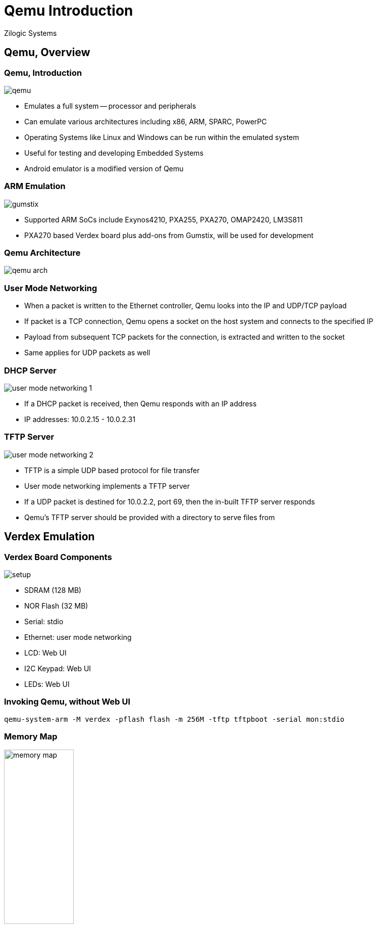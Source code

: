 = Qemu Introduction
Zilogic Systems

== Qemu, Overview

[role="two-column"]
=== Qemu, Introduction

[role="left"]
image::figures/qemu.png[align="center"]

[role="right"]
  * Emulates a full system -- processor and peripherals

  * Can emulate various architectures including x86, ARM, SPARC,
    PowerPC

  * Operating Systems like Linux and Windows can be run within the
    emulated system

  * Useful for testing and developing Embedded Systems

  * Android emulator is a modified version of Qemu

[role="two-column"]
=== ARM Emulation

[role="left"]
image::figures/gumstix.jpg[align="center"]

[role="right"]
  * Supported ARM SoCs include Exynos4210, PXA255, PXA270, OMAP2420,
    LM3S811

  * PXA270 based Verdex board plus add-ons from Gumstix, will be used
    for development

=== Qemu Architecture

image::figures/qemu-arch.png[align="center"]

=== User Mode Networking

  * When a packet is written to the Ethernet controller, Qemu looks
    into the IP and UDP/TCP payload

  * If packet is a TCP connection, Qemu opens a socket on the host
    system and connects to the specified IP

  * Payload from subsequent TCP packets for the connection, is
    extracted and written to the socket

  * Same applies for UDP packets as well

[role="two-column"]
=== DHCP Server

[role="left"]
image::figures/user-mode-networking-1.png[align="center"]

[role="right"]
  * If a DHCP packet is received, then Qemu responds with an IP
    address

  * IP addresses: 10.0.2.15 - 10.0.2.31

[role="two-column"]
=== TFTP Server

[role="left"]
image::figures/user-mode-networking-2.png[align="center"]

[role="right"]
  * TFTP is a simple UDP based protocol for file transfer

  * User mode networking implements a TFTP server

  * If a UDP packet is destined for 10.0.2.2, port 69, then the
    in-built TFTP server responds

  * Qemu's TFTP server should be provided with a directory to serve
    files from

== Verdex Emulation

[role="two-column"]
=== Verdex Board Components

[role="left"]
image::figures/setup.png[align="center"]

[role="right"]
  - SDRAM (128 MB)
  - NOR Flash (32 MB)
  - Serial: stdio
  - Ethernet: user mode networking
  - LCD: Web UI
  - I2C Keypad: Web UI
  - LEDs: Web UI

=== Invoking Qemu, without Web UI

------
qemu-system-arm -M verdex -pflash flash -m 256M -tftp tftpboot -serial mon:stdio
------

=== Memory Map

image::figures/memory-map.png[align="center",width="40%"]

=== Board Boot Sequence

  * The PXA270 processor, on reset starts executing instructions from
    `0x0`

  * The NOR Flash is located at base address `0x0`

  * U-Boot is located at offset `0x0` in the NOR Flash

  * So on reset, the processor starts executing U-Boot

  * U-Boot downloads the Kernel, Ramdisk and Device Tree Blob to RAM,
    from the host, using TFTP

  * U-Boot transfers control to the Kernel, and provides the location
    of the Ramdisk and Device Tree Blob to the kernel

== Credits

=== Photo Credits

  * Gumstix board photo is from
    https://commons.wikimedia.org/wiki/File:Gumstix.agr.jpg

  * Android Emulator screenshot is from
    https://commons.wikimedia.org/wiki/File:Android_screenshot.png